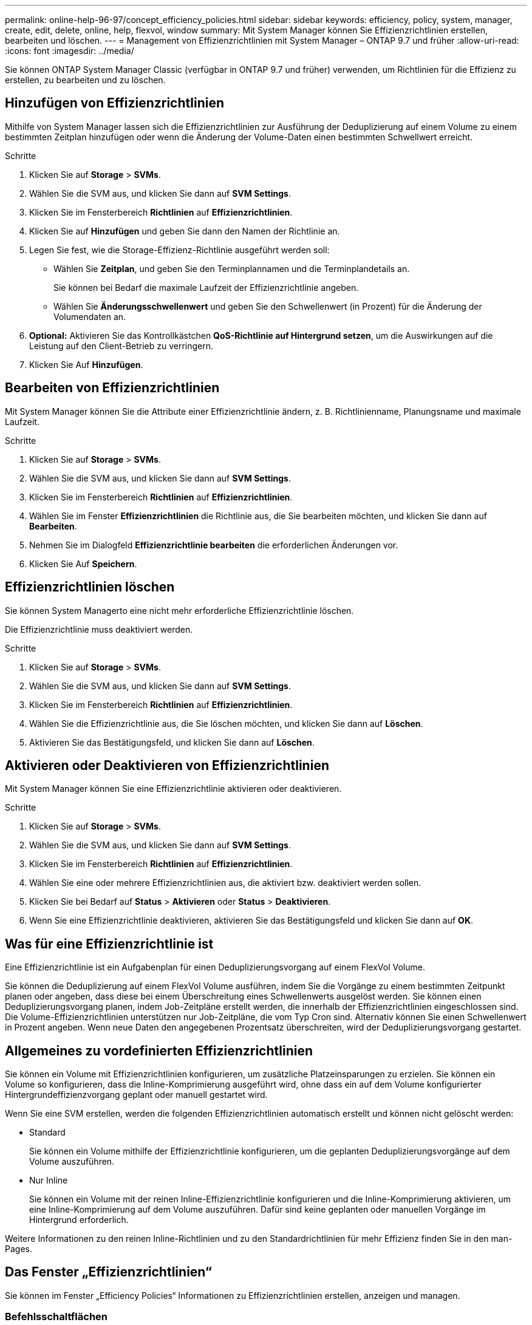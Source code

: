 ---
permalink: online-help-96-97/concept_efficiency_policies.html 
sidebar: sidebar 
keywords: efficiency, policy, system, manager, create, edit, delete, online, help, flexvol, window 
summary: Mit System Manager können Sie Effizienzrichtlinien erstellen, bearbeiten und löschen. 
---
= Management von Effizienzrichtlinien mit System Manager – ONTAP 9.7 und früher
:allow-uri-read: 
:icons: font
:imagesdir: ../media/


[role="lead"]
Sie können ONTAP System Manager Classic (verfügbar in ONTAP 9.7 und früher) verwenden, um Richtlinien für die Effizienz zu erstellen, zu bearbeiten und zu löschen.



== Hinzufügen von Effizienzrichtlinien

Mithilfe von System Manager lassen sich die Effizienzrichtlinien zur Ausführung der Deduplizierung auf einem Volume zu einem bestimmten Zeitplan hinzufügen oder wenn die Änderung der Volume-Daten einen bestimmten Schwellwert erreicht.

.Schritte
. Klicken Sie auf *Storage* > *SVMs*.
. Wählen Sie die SVM aus, und klicken Sie dann auf *SVM Settings*.
. Klicken Sie im Fensterbereich *Richtlinien* auf *Effizienzrichtlinien*.
. Klicken Sie auf *Hinzufügen* und geben Sie dann den Namen der Richtlinie an.
. Legen Sie fest, wie die Storage-Effizienz-Richtlinie ausgeführt werden soll:
+
** Wählen Sie *Zeitplan*, und geben Sie den Terminplannamen und die Terminplandetails an.
+
Sie können bei Bedarf die maximale Laufzeit der Effizienzrichtlinie angeben.

** Wählen Sie *Änderungsschwellenwert* und geben Sie den Schwellenwert (in Prozent) für die Änderung der Volumendaten an.


. *Optional:* Aktivieren Sie das Kontrollkästchen *QoS-Richtlinie auf Hintergrund setzen*, um die Auswirkungen auf die Leistung auf den Client-Betrieb zu verringern.
. Klicken Sie Auf *Hinzufügen*.




== Bearbeiten von Effizienzrichtlinien

Mit System Manager können Sie die Attribute einer Effizienzrichtlinie ändern, z. B. Richtlinienname, Planungsname und maximale Laufzeit.

.Schritte
. Klicken Sie auf *Storage* > *SVMs*.
. Wählen Sie die SVM aus, und klicken Sie dann auf *SVM Settings*.
. Klicken Sie im Fensterbereich *Richtlinien* auf *Effizienzrichtlinien*.
. Wählen Sie im Fenster *Effizienzrichtlinien* die Richtlinie aus, die Sie bearbeiten möchten, und klicken Sie dann auf *Bearbeiten*.
. Nehmen Sie im Dialogfeld *Effizienzrichtlinie bearbeiten* die erforderlichen Änderungen vor.
. Klicken Sie Auf *Speichern*.




== Effizienzrichtlinien löschen

Sie können System Managerto eine nicht mehr erforderliche Effizienzrichtlinie löschen.

Die Effizienzrichtlinie muss deaktiviert werden.

.Schritte
. Klicken Sie auf *Storage* > *SVMs*.
. Wählen Sie die SVM aus, und klicken Sie dann auf *SVM Settings*.
. Klicken Sie im Fensterbereich *Richtlinien* auf *Effizienzrichtlinien*.
. Wählen Sie die Effizienzrichtlinie aus, die Sie löschen möchten, und klicken Sie dann auf *Löschen*.
. Aktivieren Sie das Bestätigungsfeld, und klicken Sie dann auf *Löschen*.




== Aktivieren oder Deaktivieren von Effizienzrichtlinien

Mit System Manager können Sie eine Effizienzrichtlinie aktivieren oder deaktivieren.

.Schritte
. Klicken Sie auf *Storage* > *SVMs*.
. Wählen Sie die SVM aus, und klicken Sie dann auf *SVM Settings*.
. Klicken Sie im Fensterbereich *Richtlinien* auf *Effizienzrichtlinien*.
. Wählen Sie eine oder mehrere Effizienzrichtlinien aus, die aktiviert bzw. deaktiviert werden sollen.
. Klicken Sie bei Bedarf auf *Status* > *Aktivieren* oder *Status* > *Deaktivieren*.
. Wenn Sie eine Effizienzrichtlinie deaktivieren, aktivieren Sie das Bestätigungsfeld und klicken Sie dann auf *OK*.




== Was für eine Effizienzrichtlinie ist

Eine Effizienzrichtlinie ist ein Aufgabenplan für einen Deduplizierungsvorgang auf einem FlexVol Volume.

Sie können die Deduplizierung auf einem FlexVol Volume ausführen, indem Sie die Vorgänge zu einem bestimmten Zeitpunkt planen oder angeben, dass diese bei einem Überschreitung eines Schwellenwerts ausgelöst werden. Sie können einen Deduplizierungsvorgang planen, indem Job-Zeitpläne erstellt werden, die innerhalb der Effizienzrichtlinien eingeschlossen sind. Die Volume-Effizienzrichtlinien unterstützen nur Job-Zeitpläne, die vom Typ Cron sind. Alternativ können Sie einen Schwellenwert in Prozent angeben. Wenn neue Daten den angegebenen Prozentsatz überschreiten, wird der Deduplizierungsvorgang gestartet.



== Allgemeines zu vordefinierten Effizienzrichtlinien

Sie können ein Volume mit Effizienzrichtlinien konfigurieren, um zusätzliche Platzeinsparungen zu erzielen. Sie können ein Volume so konfigurieren, dass die Inline-Komprimierung ausgeführt wird, ohne dass ein auf dem Volume konfigurierter Hintergrundeffizienzvorgang geplant oder manuell gestartet wird.

Wenn Sie eine SVM erstellen, werden die folgenden Effizienzrichtlinien automatisch erstellt und können nicht gelöscht werden:

* Standard
+
Sie können ein Volume mithilfe der Effizienzrichtlinie konfigurieren, um die geplanten Deduplizierungsvorgänge auf dem Volume auszuführen.

* Nur Inline
+
Sie können ein Volume mit der reinen Inline-Effizienzrichtlinie konfigurieren und die Inline-Komprimierung aktivieren, um eine Inline-Komprimierung auf dem Volume auszuführen. Dafür sind keine geplanten oder manuellen Vorgänge im Hintergrund erforderlich.



Weitere Informationen zu den reinen Inline-Richtlinien und zu den Standardrichtlinien für mehr Effizienz finden Sie in den man-Pages.



== Das Fenster „Effizienzrichtlinien“

Sie können im Fenster „Efficiency Policies“ Informationen zu Effizienzrichtlinien erstellen, anzeigen und managen.



=== Befehlsschaltflächen

* *Hinzufügen*
+
Öffnet das Dialogfeld „Add Efficiency Policy“, in dem Sie einen Deduplizierungsvorgang für einen bestimmten Zeitraum (planbasiert) auf einem Volume ausführen können oder wenn die Änderung der Volume-Daten einen bestimmten Schwellwert erreicht (schwellenwertbasiert).

* *Bearbeiten*
+
Öffnet das Dialogfeld „Edit Efficiency Policy“, das es Ihnen ermöglicht, den Zeitplan, den Schwellenwert, den QoS-Typ und die maximale Laufzeit für einen Deduplizierungsvorgang zu ändern.

* *Löschen*
+
Öffnet das Dialogfeld „Effizienzrichtlinie löschen“, in dem Sie die ausgewählte Effizienzrichtlinie löschen können.

* *Status*
+
Öffnen Sie ein Dropdown-Menü mit Optionen zum Aktivieren oder Deaktivieren der ausgewählten Effizienzrichtlinie.

* *Aktualisieren*
+
Aktualisiert die Informationen im Fenster.





=== Liste der Effizienzrichtlinien

* *Richtlinien*
+
Gibt den Namen einer Effizienzrichtlinie an.

* *Status*
+
Gibt den Status einer Effizienzrichtlinie an. Für den Status kann einer der folgenden Werte angezeigt werden:

+
** Aktiviert
+
Gibt an, dass die Effizienzrichtlinie einem Deduplizierungsvorgang zugewiesen werden kann.

** Deaktiviert
+
Gibt an, dass die Effizienzrichtlinie deaktiviert ist. Sie können die Richtlinie über das Dropdown-Menü „Status“ aktivieren und diese später einem Deduplizierungsvorgang zuweisen.



* *Run By*
+
Gibt an, ob die Storage-Effizienz-Richtlinie basierend auf einem Zeitplan oder auf einem Schwellwert (Änderungsprotokoll-Schwellenwert) ausgeführt wird.

* *QoS-Richtlinie*
+
Gibt den QoS-Typ für die Storage-Effizienzrichtlinie an. Für den QoS-Typ kann einer der folgenden Werte verwendet werden:

+
** Hintergrund
+
Gibt an, dass die QoS-Richtlinie im Hintergrund ausgeführt wird, was die potenziellen Auswirkungen auf die Performance von Client-Operationen reduziert.

** Optimal eingesetzt
+
Gibt an, dass die QoS-Richtlinie nur auf Best-Effort-Grundlage ausgeführt wird, mit der Sie die Auslastung der Systemressourcen maximieren können.



* *Maximale Laufzeit*
+
Gibt die maximale Laufzeit einer Effizienzrichtlinie an. Wenn dieser Wert nicht angegeben wird, wird die Effizienzrichtlinie ausgeführt, bis der Vorgang abgeschlossen ist.





=== Detailbereich

Im Bereich unterhalb der Liste „Effizienzrichtlinie“ werden zusätzliche Informationen über die ausgewählte Effizienzrichtlinie angezeigt, einschließlich des Planungsnamens und der Planungsdetails für eine planplanbasierte Richtlinie sowie des Schwellenwerts für eine schwellenwertbasierte Richtlinie.
